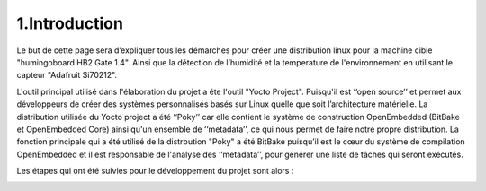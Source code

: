 ================
1.Introduction
================

Le but de cette page sera d’expliquer tous les démarches pour créer une distribution linux pour la machine cible "humingoboard HB2 Gate 1.4". Ainsi que la détection de l’humidité et la temperature  de l'environnement en utilisant le capteur "Adafruit Si70212". 

L'outil principal utilisé dans l'élaboration du projet a éte l'outil "Yocto Project". Puisqu'il est ‘‘open source’’ et permet aux développeurs de créer des systèmes personnalisés basés sur Linux quelle que soit l’architecture matérielle. La distribution utilisée du Yocto project a été ‘‘Poky’’ car elle contient le système de construction OpenEmbedded (BitBake et OpenEmbedded Core) ainsi qu'un ensemble de ‘‘metadata’’, ce qui nous permet de faire notre propre distribution. La fonction principale  qui a été utilisé de la distrbution "Poky" a été BitBake puisqu’il est le cœur du système de compilation OpenEmbedded et il est responsable de l'analyse des ‘‘metadata’’, pour générer une liste de tâches qui seront exécutés.

Les étapes qui ont été suivies pour le développement du projet sont alors :

.. image:: _static/Diagrammedeflux.png
   :width: 250px
   :height: 1024px
   :align: center

